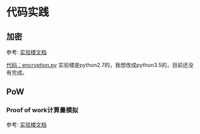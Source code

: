 


* 代码实践

** 加密
参考: [[https://www.shiyanlou.com/courses/890/labs/3248/document][实验楼文档]]

[[https://github.com/bentan2013/study-blockchain/blob/master/encryption.py][代码：encryption.py]] 实验楼是python2.7的，我想改成python3.5的，目前还没有完成。

** PoW

*** Proof of work计算量模拟
参考: [[https://www.shiyanlou.com/courses/890/labs/3248/document][实验楼文档]]



